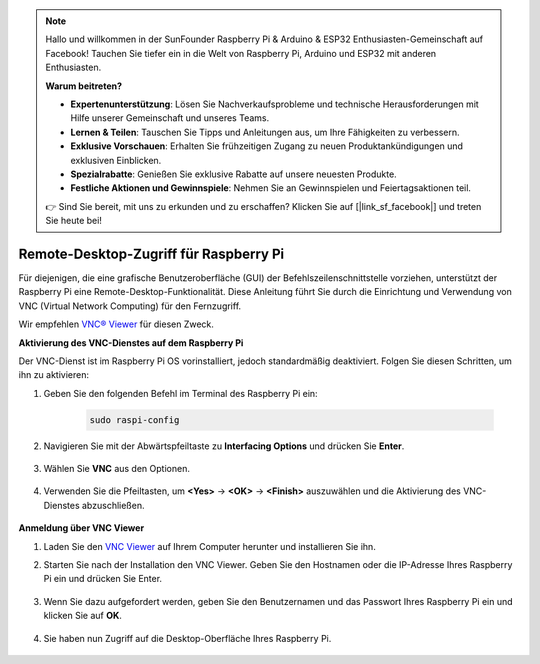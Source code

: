 .. note::

    Hallo und willkommen in der SunFounder Raspberry Pi & Arduino & ESP32 Enthusiasten-Gemeinschaft auf Facebook! Tauchen Sie tiefer ein in die Welt von Raspberry Pi, Arduino und ESP32 mit anderen Enthusiasten.

    **Warum beitreten?**

    - **Expertenunterstützung**: Lösen Sie Nachverkaufsprobleme und technische Herausforderungen mit Hilfe unserer Gemeinschaft und unseres Teams.
    - **Lernen & Teilen**: Tauschen Sie Tipps und Anleitungen aus, um Ihre Fähigkeiten zu verbessern.
    - **Exklusive Vorschauen**: Erhalten Sie frühzeitigen Zugang zu neuen Produktankündigungen und exklusiven Einblicken.
    - **Spezialrabatte**: Genießen Sie exklusive Rabatte auf unsere neuesten Produkte.
    - **Festliche Aktionen und Gewinnspiele**: Nehmen Sie an Gewinnspielen und Feiertagsaktionen teil.

    👉 Sind Sie bereit, mit uns zu erkunden und zu erschaffen? Klicken Sie auf [|link_sf_facebook|] und treten Sie heute bei!

.. _remote_desktop:

Remote-Desktop-Zugriff für Raspberry Pi
==================================================

Für diejenigen, die eine grafische Benutzeroberfläche (GUI) der Befehlszeilenschnittstelle vorziehen, unterstützt der Raspberry Pi eine Remote-Desktop-Funktionalität. Diese Anleitung führt Sie durch die Einrichtung und Verwendung von VNC (Virtual Network Computing) für den Fernzugriff.

Wir empfehlen `VNC® Viewer <https://www.realvnc.com/en/connect/download/viewer/>`_ für diesen Zweck.

**Aktivierung des VNC-Dienstes auf dem Raspberry Pi**

Der VNC-Dienst ist im Raspberry Pi OS vorinstalliert, jedoch standardmäßig deaktiviert. Folgen Sie diesen Schritten, um ihn zu aktivieren:

#. Geben Sie den folgenden Befehl im Terminal des Raspberry Pi ein:

    .. raw:: html

        <run></run>

    .. code-block:: 

        sudo raspi-config

#. Navigieren Sie mit der Abwärtspfeiltaste zu **Interfacing Options** und drücken Sie **Enter**.

    .. image:: img/config_interface.png
        :align: center

#. Wählen Sie **VNC** aus den Optionen.

    .. image:: img/vnc.png
        :align: center

#. Verwenden Sie die Pfeiltasten, um **<Yes>** -> **<OK>** -> **<Finish>** auszuwählen und die Aktivierung des VNC-Dienstes abzuschließen.

    .. image:: img/vnc_yes.png
        :align: center

**Anmeldung über VNC Viewer**

#. Laden Sie den `VNC Viewer <https://www.realvnc.com/en/connect/download/viewer/>`_ auf Ihrem Computer herunter und installieren Sie ihn.

#. Starten Sie nach der Installation den VNC Viewer. Geben Sie den Hostnamen oder die IP-Adresse Ihres Raspberry Pi ein und drücken Sie Enter.

    .. image:: img/vnc_viewer1.png
        :align: center

#. Wenn Sie dazu aufgefordert werden, geben Sie den Benutzernamen und das Passwort Ihres Raspberry Pi ein und klicken Sie auf **OK**.

    .. image:: img/vnc_viewer2.png
        :align: center

#. Sie haben nun Zugriff auf die Desktop-Oberfläche Ihres Raspberry Pi.

    .. image:: img/bullseye_desktop.png
        :align: center
